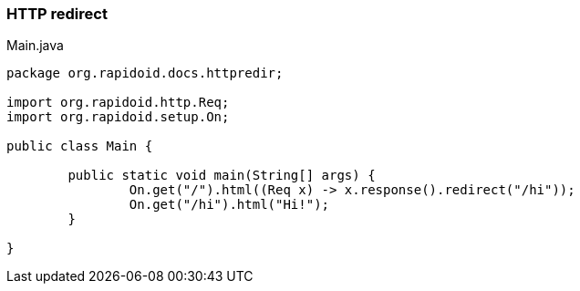 ### HTTP redirect

[[app-listing]]
[source,java]
.Main.java
----
package org.rapidoid.docs.httpredir;

import org.rapidoid.http.Req;
import org.rapidoid.setup.On;

public class Main {

	public static void main(String[] args) {
		On.get("/").html((Req x) -> x.response().redirect("/hi"));
		On.get("/hi").html("Hi!");
	}

}
----

